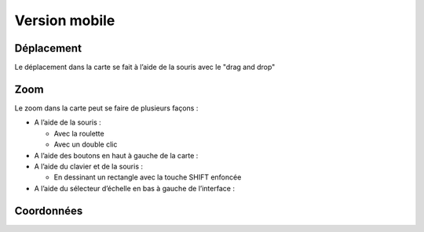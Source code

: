 Version mobile
==============

Déplacement
-----------

Le déplacement dans la carte se fait à l’aide de la souris avec le "drag and drop"


Zoom
----

Le zoom dans la carte peut se faire de plusieurs façons :

* A l’aide de la souris :

  * Avec la roulette
  
  * Avec un double clic
  
* A l’aide des boutons en haut à gauche de la carte :

* A l’aide du clavier et de la souris :

  * En dessinant un rectangle avec la touche SHIFT enfoncée
 
* A l’aide du sélecteur d’échelle en bas à gauche de l’interface :


Coordonnées
-----------
